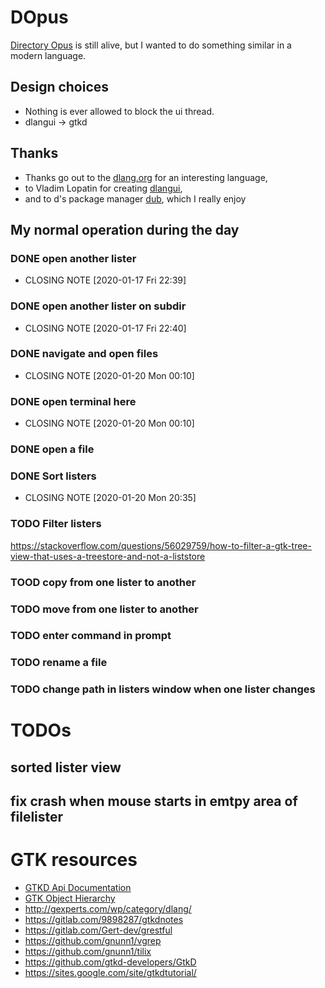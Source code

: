 #+TODO: TODO IN-PROGRESS BLOCKED DONE
* DOpus
[[https://www.gpsoft.com.au/][Directory Opus]] is still alive, but I wanted to do something similar in a modern language.

** Design choices
- Nothing is ever allowed to block the ui thread.
- dlangui -> gtkd

** Thanks
- Thanks go out to the [[http://dlang.org/][dlang.org]] for an interesting language,
- to Vladim Lopatin for creating [[https://github.com/buggins/dlangui][dlangui]],
- and to d's package manager [[http://code.dlang.org/][dub]], which I really enjoy

** My normal operation during the day
*** DONE open another lister
    CLOSED: [2020-01-17 Fri 22:39]
    - CLOSING NOTE [2020-01-17 Fri 22:39]
*** DONE open another lister on subdir
    CLOSED: [2020-01-17 Fri 22:40]
    - CLOSING NOTE [2020-01-17 Fri 22:40]
*** DONE navigate and open files
    CLOSED: [2020-01-20 Mon 00:10]
    - CLOSING NOTE [2020-01-20 Mon 00:10]
*** DONE open terminal here
    CLOSED: [2020-01-20 Mon 00:10]
    - CLOSING NOTE [2020-01-20 Mon 00:10]
*** DONE open a file
*** DONE Sort listers
    CLOSED: [2020-01-20 Mon 20:35]
    - CLOSING NOTE [2020-01-20 Mon 20:35]

*** TODO Filter listers
https://stackoverflow.com/questions/56029759/how-to-filter-a-gtk-tree-view-that-uses-a-treestore-and-not-a-liststore
*** TOOD copy from one lister to another
*** TODO move from one lister to another
*** TODO enter command in prompt
*** TODO rename a file
*** TODO change path in listers window when one lister changes

* TODOs
** sorted lister view
** fix crash when mouse starts in emtpy area of filelister

* GTK resources
- [[https://api.gtkd.org/][GTKD Api Documentation]]
- [[https://developer.gnome.org/gtk3/3.24/ch02.html][GTK Object Hierarchy]]
- http://gexperts.com/wp/category/dlang/
- https://gitlab.com/9898287/gtkdnotes
- https://gitlab.com/Gert-dev/grestful
- https://github.com/gnunn1/vgrep
- https://github.com/gnunn1/tilix
- https://github.com/gtkd-developers/GtkD
- https://sites.google.com/site/gtkdtutorial/
